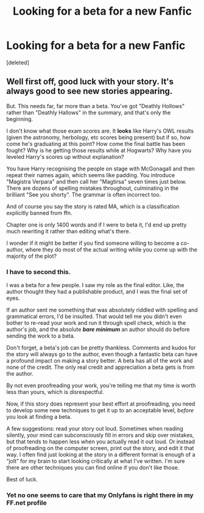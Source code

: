 #+TITLE: Looking for a beta for a new Fanfic

* Looking for a beta for a new Fanfic
:PROPERTIES:
:Score: 5
:DateUnix: 1611636419.0
:DateShort: 2021-Jan-26
:FlairText: Request a Beta Reader
:END:
[deleted]


** Well first off, good luck with your story. It's always good to see new stories appearing.

But. This needs far, far more than a beta. You've got "Deathly Hollows" rather than "Deathly Hallows" in the summary, and that's only the beginning.

I don't know what those exam scores are. It *looks* like Harry's OWL results (given the astronomy, herbology, etc scores being present) but if so, how come he's graduating at this point? How come the final battle has been fought? Why is he getting those results while at Hogwarts? Why have you leveled Harry's scores up without explanation?

You have Harry recognising the people on stage with McGonagall and then repeat their names again, which seems like padding. You introduce "Magistra Verpara" and then call her "Magtirsa" seven times just below. There are dozens of spelling mistakes throughout, culminating in the brilliant "See you shorty". The grammar is often incorrect too.

And of course you say the story is rated MA, which is a classification explicitly banned from ffn.

Chapter one is only 1400 words and if I were to beta it, I'd end up pretty much rewriting it rather than editing what's there.

I wonder if it might be better if you find someone willing to become a co-author, where they do most of the actual writing while you come up with the majority of the plot?
:PROPERTIES:
:Author: rpeh
:Score: 6
:DateUnix: 1611658552.0
:DateShort: 2021-Jan-26
:END:

*** I have to second this.

I was a beta for a few people. I saw my role as the final editor. Like, the author thought they had a publishable product, and I was the final set of eyes.

If an author sent me something that was absolutely riddled with spelling and grammatical errors, I'd be insulted. That would tell me you didn't even bother to re-read your work and run it through spell check, which is the author's job, and the absolute */bare minimum/* an author should do before sending the work to a beta.

Don't forget, a beta's job can be pretty thankless. Comments and kudos for the story will always go to the author, even though a fantastic beta can have a profound impact on making a story better. A beta has all of the work and none of the credit. The only real credit and appreciation a beta gets is from the author.

By not even proofreading your work, you're telling me that my time is worth less than yours, which is disrespectful.

Now, if this story does represent your best effort at proofreading, you need to develop some new techniques to get it up to an acceptable level, /before/ you look at finding a beta.

A few suggestions: read your story out loud. Sometimes when reading silently, your mind can subconsciously fill in errors and skip over mistakes, but that tends to happen less when you actually read it out loud. Or instead of proofreading on the computer screen, print out the story, and edit it that way. I often find just looking at the story in a different format is enough of a “jolt” for my brain to start looking critically at what I've written. I'm sure there are other techniques you can find online if you don't like those.

Best of luck.
:PROPERTIES:
:Author: Marschallin44
:Score: 8
:DateUnix: 1611666108.0
:DateShort: 2021-Jan-26
:END:


*** Yet no one seems to care that my Onlyfans is right there in my FF.net profile
:PROPERTIES:
:Author: TE7
:Score: 1
:DateUnix: 1611756875.0
:DateShort: 2021-Jan-27
:END:
